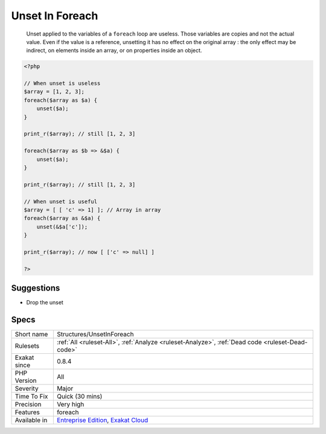 .. _structures-unsetinforeach:

.. _unset-in-foreach:

Unset In Foreach
++++++++++++++++

  Unset applied to the variables of a ``foreach`` loop are useless. Those variables are copies and not the actual value. Even if the value is a reference, unsetting it has no effect on the original array : the only effect may be indirect, on elements inside an array, or on properties inside an object.


.. code-block:: php
   
   <?php
   
   // When unset is useless
   $array = [1, 2, 3];
   foreach($array as $a) {
       unset($a);
   }
   
   print_r($array); // still [1, 2, 3]
   
   foreach($array as $b => &$a) {
       unset($a);
   }
   
   print_r($array); // still [1, 2, 3]
   
   // When unset is useful
   $array = [ [ 'c' => 1] ]; // Array in array
   foreach($array as &$a) {
       unset(&$a['c']);
   }
   
   print_r($array); // now [ ['c' => null] ]
   
   ?>

Suggestions
___________

* Drop the unset




Specs
_____

+--------------+-------------------------------------------------------------------------------------------------------------------------+
| Short name   | Structures/UnsetInForeach                                                                                               |
+--------------+-------------------------------------------------------------------------------------------------------------------------+
| Rulesets     | :ref:`All <ruleset-All>`, :ref:`Analyze <ruleset-Analyze>`, :ref:`Dead code <ruleset-Dead-code>`                        |
+--------------+-------------------------------------------------------------------------------------------------------------------------+
| Exakat since | 0.8.4                                                                                                                   |
+--------------+-------------------------------------------------------------------------------------------------------------------------+
| PHP Version  | All                                                                                                                     |
+--------------+-------------------------------------------------------------------------------------------------------------------------+
| Severity     | Major                                                                                                                   |
+--------------+-------------------------------------------------------------------------------------------------------------------------+
| Time To Fix  | Quick (30 mins)                                                                                                         |
+--------------+-------------------------------------------------------------------------------------------------------------------------+
| Precision    | Very high                                                                                                               |
+--------------+-------------------------------------------------------------------------------------------------------------------------+
| Features     | foreach                                                                                                                 |
+--------------+-------------------------------------------------------------------------------------------------------------------------+
| Available in | `Entreprise Edition <https://www.exakat.io/entreprise-edition>`_, `Exakat Cloud <https://www.exakat.io/exakat-cloud/>`_ |
+--------------+-------------------------------------------------------------------------------------------------------------------------+


